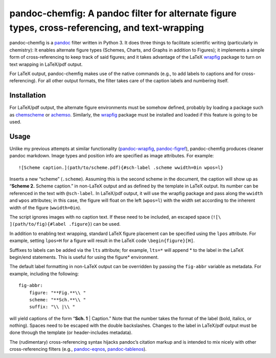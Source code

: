pandoc-chemfig: A pandoc filter for alternate figure types, cross-referencing, and text-wrapping
================================================================================================

pandoc-chemfig is a `pandoc <http://pandoc.org>`__ filter written in
Python 3. It does three things to facilitate scientific writing
(particularly in chemistry): It enables alternate figure types (Schemes,
Charts, and Graphs in addition to Figures); it implements a simple form
of cross-referencing to keep track of said figures; and it takes
advantage of the LaTeX
`wrapfig <https://www.ctan.org/pkg/wrapfig?lang=en>`__ package to turn
on text wrapping in LaTeX/pdf output.

For LaTeX output, pandoc-chemfig makes use of the native commands (e.g.,
to add labels to captions and for cross-referencing). For all other
output formats, the filter takes care of the caption labels and
numbering itself.

Installation
------------

For LaTeX/pdf output, the alternate figure environments must be somehow
defined, probably by loading a package such as
`chemscheme <https://www.ctan.org/pkg/chemscheme?lang=en>`__ or
`achemso <https://www.ctan.org/pkg/achemso?lang=en>`__. Similarly, the
`wrapfig <https://www.ctan.org/pkg/wrapfig?lang=en>`__ package must be
installed and loaded if this feature is going to be used.

Usage
-----

Unlike my previous attempts at similar functionality
(`pandoc-wrapfig <https://github.com/scotthartley/pandoc-wrapfig>`__,
`pandoc-figref <https://github.com/scotthartley/pandoc-figref>`__),
pandoc-chemfig produces cleaner pandoc markdown. Image types and
position info are specified as image attributes. For example:

::

   ![Scheme caption.](path/to/scheme.pdf){#sch-label .scheme wwidth=0in wpos=l}

Inserts a new “scheme” (``.scheme``). Assuming this is the second scheme
in the document, the caption will show up as “**Scheme 2.** Scheme
caption.” in non-LaTeX output and as defined by the template in LaTeX
output. Its number can be referenced in the text with ``@sch-label``. In
LaTeX/pdf output, it will use the wrapfig package and pass along the
``wwidth`` and ``wpos`` attributes; in this case, the figure will float
on the left (``wpos=l``) with the width set according to the inherent
width of the figure (``wwidth=0in``).

The script ignores images with no caption text. If these need to be
included, an escaped space (``![\ ](path/to/fig){#label .figure}``) can
be used.

In addition to enabling text wrapping, standard LaTeX figure placement
can be specified using the ``lpos`` attribute. For example, setting
``lpos=H`` for a figure will result in the LaTeX code
``\begin{figure}[H]``.

Suffixes to labels can be added via the ``lts`` attribute; for example,
``lts=*`` will append \* to the label in the LaTeX begin/end statements.
This is useful for using the figure\* environment.

The default label formatting in non-LaTeX output can be overridden by
passing the ``fig-abbr`` variable as metadata. For example, including
the following:

::

   fig-abbr:
       figure: "**Fig.**\\ "
       scheme: "**Sch.**\\ "
       suffix: "\\ |\\ "

will yield captions of the form “**Sch. 1** \| Caption.” Note that the
number takes the format of the label (bold, italics, or nothing). Spaces
need to be escaped with the double backslashes. Changes to the label in
LaTeX/pdf output must be done through the template (or header-includes
metadata).

The (rudimentary) cross-referencing syntax hijacks pandoc’s citation
markup and is intended to mix nicely with other cross-referencing
filters (e.g.,
`pandoc-eqnos <https://github.com/tomduck/pandoc-eqnos>`__,
`pandoc-tablenos <https://github.com/tomduck/pandoc-tablenos>`__).
